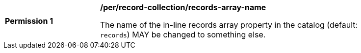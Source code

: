 [[per_record-collection_records-array-name]]
[width="90%",cols="2,6a"]
|===
^|*Permission {counter:per-id}* |*/per/record-collection/records-array-name*

The name of the in-line records array property in the catalog (default: `records`) MAY be changed to something else.
|===



